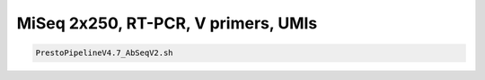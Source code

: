 MiSeq 2x250, RT-PCR, V primers, UMIs
================================================================================


.. highlight:: bash

.. code-block:: bash

   PrestoPipelineV4.7_AbSeqV2.sh
